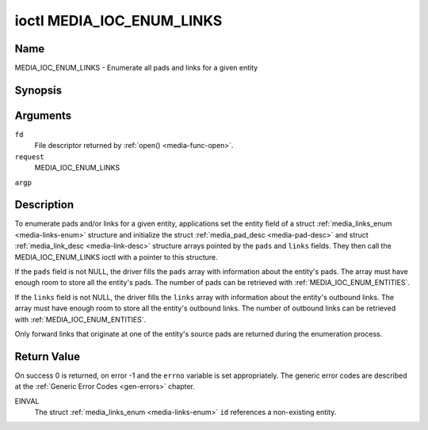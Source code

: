 .. -*- coding: utf-8; mode: rst -*-

.. _media_ioc_enum_links:

**************************
ioctl MEDIA_IOC_ENUM_LINKS
**************************

Name
====

MEDIA_IOC_ENUM_LINKS - Enumerate all pads and links for a given entity


Synopsis
========

.. c:function:: int ioctl( int fd, int request, struct media_links_enum *argp )


Arguments
=========

``fd``
    File descriptor returned by :ref:`open() <media-func-open>`.

``request``
    MEDIA_IOC_ENUM_LINKS

``argp``


Description
===========

To enumerate pads and/or links for a given entity, applications set the
entity field of a struct :ref:`media_links_enum <media-links-enum>`
structure and initialize the struct
:ref:`media_pad_desc <media-pad-desc>` and struct
:ref:`media_link_desc <media-link-desc>` structure arrays pointed by
the ``pads`` and ``links`` fields. They then call the
MEDIA_IOC_ENUM_LINKS ioctl with a pointer to this structure.

If the ``pads`` field is not NULL, the driver fills the ``pads`` array
with information about the entity's pads. The array must have enough
room to store all the entity's pads. The number of pads can be retrieved
with :ref:`MEDIA_IOC_ENUM_ENTITIES`.

If the ``links`` field is not NULL, the driver fills the ``links`` array
with information about the entity's outbound links. The array must have
enough room to store all the entity's outbound links. The number of
outbound links can be retrieved with :ref:`MEDIA_IOC_ENUM_ENTITIES`.

Only forward links that originate at one of the entity's source pads are
returned during the enumeration process.


.. _media-links-enum:

.. tabularcolumns:: |p{4.4cm}|p{4.4cm}|p{8.7cm}|

.. flat-table:: struct media_links_enum
    :header-rows:  0
    :stub-columns: 0
    :widths:       1 1 2


    -  .. row 1

       -  __u32

       -  ``entity``

       -  Entity id, set by the application.

    -  .. row 2

       -  struct :ref:`media_pad_desc <media-pad-desc>`

       -  \*\ ``pads``

       -  Pointer to a pads array allocated by the application. Ignored if
	  NULL.

    -  .. row 3

       -  struct :ref:`media_link_desc <media-link-desc>`

       -  \*\ ``links``

       -  Pointer to a links array allocated by the application. Ignored if
	  NULL.



.. _media-pad-desc:

.. tabularcolumns:: |p{4.4cm}|p{4.4cm}|p{8.7cm}|

.. flat-table:: struct media_pad_desc
    :header-rows:  0
    :stub-columns: 0
    :widths:       1 1 2


    -  .. row 1

       -  __u32

       -  ``entity``

       -  ID of the entity this pad belongs to.

    -  .. row 2

       -  __u16

       -  ``index``

       -  0-based pad index.

    -  .. row 3

       -  __u32

       -  ``flags``

       -  Pad flags, see :ref:`media-pad-flag` for more details.



.. _media-link-desc:

.. tabularcolumns:: |p{4.4cm}|p{4.4cm}|p{8.7cm}|

.. flat-table:: struct media_link_desc
    :header-rows:  0
    :stub-columns: 0
    :widths:       1 1 2


    -  .. row 1

       -  struct :ref:`media_pad_desc <media-pad-desc>`

       -  ``source``

       -  Pad at the origin of this link.

    -  .. row 2

       -  struct :ref:`media_pad_desc <media-pad-desc>`

       -  ``sink``

       -  Pad at the target of this link.

    -  .. row 3

       -  __u32

       -  ``flags``

       -  Link flags, see :ref:`media-link-flag` for more details.


Return Value
============

On success 0 is returned, on error -1 and the ``errno`` variable is set
appropriately. The generic error codes are described at the
:ref:`Generic Error Codes <gen-errors>` chapter.

EINVAL
    The struct :ref:`media_links_enum <media-links-enum>` ``id``
    references a non-existing entity.
